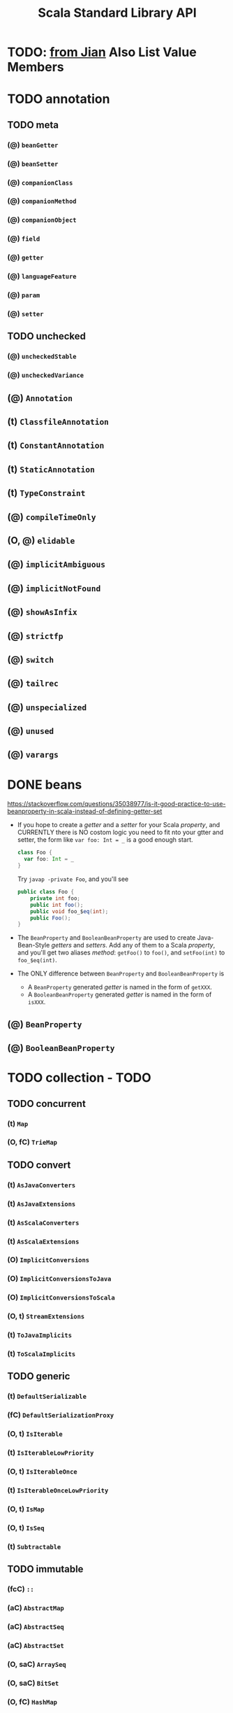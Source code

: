 #+TITLE: Scala Standard Library API
#+VERSION: 2.13.1
#+STARTUP: entitiespretty

* TODO: _from Jian_ Also List Value Members

* TODO annotation
** TODO meta
*** (@) ~beanGetter~
*** (@) ~beanSetter~
*** (@) ~companionClass~
*** (@) ~companionMethod~
*** (@) ~companionObject~
*** (@) ~field~
*** (@) ~getter~
*** (@) ~languageFeature~
*** (@) ~param~
*** (@) ~setter~

** TODO unchecked
*** (@) ~uncheckedStable~
*** (@) ~uncheckedVariance~

**    (@) ~Annotation~
**    (t) ~ClassfileAnnotation~
**    (t) ~ConstantAnnotation~
**    (t) ~StaticAnnotation~
**    (t) ~TypeConstraint~
**    (@) ~compileTimeOnly~
** (O, @) ~elidable~
**    (@) ~implicitAmbiguous~
**    (@) ~implicitNotFound~
**    (@) ~showAsInfix~
**    (@) ~strictfp~
**    (@) ~switch~
**    (@) ~tailrec~
**    (@) ~unspecialized~
**    (@) ~unused~
**    (@) ~varargs~

* DONE beans
  CLOSED: [2018-09-03 Mon 14:08]
  https://stackoverflow.com/questions/35038977/is-it-good-practice-to-use-beanproperty-in-scala-instead-of-defining-getter-set

  - If you hope to create a /getter/ and a /setter/ for your Scala /property/,
    and CURRENTLY there is NO costom logic you need to fit nto your gtter and
    setter, the form like ~var foo: Int = _~ is a good enough start.
    #+BEGIN_SRC scala
      class Foo {
        var foo: Int = _
      }
    #+END_SRC

    Try ~javap -private Foo~, and you'll see
    #+BEGIN_SRC java
      public class Foo {
          private int foo;
          public int foo();
          public void foo_$eq(int);
          public Foo();
      }
    #+END_SRC

  - The ~BeanProperty~ and ~BooleanBeanProperty~ are used to create Java-Bean-Style
    /getters/ and /setters/. Add any of them to a Scala /property/, and you'll get
    two aliases /method/: ~getFoo()~ to ~foo()~, and ~setFoo(int)~ to ~foo_$eq(int)~.

  - The ONLY difference between ~BeanProperty~ and ~BooleanBeanProperty~ is
    + A ~BeanProperty~ generated /getter/ is named in the form of ~getXXX~.
    + A ~BooleanBeanProperty~ generated /getter/ is named in the form of ~isXXX~.

** (@) ~BeanProperty~
** (@) ~BooleanBeanProperty~

* TODO collection - TODO
** TODO concurrent
***     (t) ~Map~
*** (O, fC) ~TrieMap~

** TODO convert
***    (t) ~AsJavaConverters~
***    (t) ~AsJavaExtensions~
***    (t) ~AsScalaConverters~
***    (t) ~AsScalaExtensions~
*** (O)    ~ImplicitConversions~
*** (O)    ~ImplicitConversionsToJava~
*** (O)    ~ImplicitConversionsToScala~
*** (O, t) ~StreamExtensions~
***    (t) ~ToJavaImplicits~
***    (t) ~ToScalaImplicits~

** TODO generic
***    (t) ~DefaultSerializable~
***   (fC) ~DefaultSerializationProxy~
*** (O, t) ~IsIterable~
***    (t) ~IsIterableLowPriority~
*** (O, t) ~IsIterableOnce~
***    (t) ~IsIterableOnceLowPriority~
*** (O, t) ~IsMap~
*** (O, t) ~IsSeq~
***    (t) ~Subtractable~

** TODO immutable
***    (fcC) ~::~
***     (aC) ~AbstractMap~
***     (aC) ~AbstractSeq~
***     (aC) ~AbstractSet~
*** (O, saC) ~ArraySeq~
*** (O, saC) ~BitSet~
*** (O,  fC) ~HashMap~
*** (O,  fC) ~HashSet~
*** (O,   t) ~IndexedSeq~
***      (o) ~IndexedSeqDefaults~
***      (t) ~IndexedSeqOps~
*** (O, saC) ~IntMap~
*** (O,   t) ~Iterable~
*** (O,  fC) ~LazyList~
**** Companion object
     - ~object LazyList extends SeqFactory[LazyList]~

**** final class

*** (O,   t) ~LinearSeq~
***      (t) ~LinearSeqOps~
*** (O, saC) ~List~
**** (fC) ~::~
****  (O) ~Nil~

**** ~def corresponds[B](that: collection.Seq[B])(p: (A, B) => Boolean): Boolean~

**** ~def groupMap[K, B]()key: (A) => K)(f: (A) => B): Map[K, List[B]]~

**** ~def groupMapReduce[K, B]()key: (A) => K)(f: (A) => B)(reduce: (B, B) => B): Map[K, B]~

**** ~def init: List[A]~
     Return the longest prefix -- drop the last element.

     When the ~this~ is empty, throw the exception:
     ~java.lang.UnsupportedOperationException~.


**** ~def inits: Iterator[List[A]]~
     + *TRAP*
       The first element is the original list.
       Even if ~this~ is empty, no exception!

       This is wierd (=Jian= thinks this is conflict with the definition of the
       ~init~ /method/) !!!!!!!!!!!!!!!!!!!!!!!!!!!!!!!!!!!!!!!!

       =IMPORTANT=

**** ~def knownSize: Int~

**** ~final def lengthCompare(len: Int): Int~

**** ~def lift: (Int) => Option[A]~

**** ~def mapConserve: (f: (A) => B) => List[B]~


****
*** (O,  sC) ~ListMap~
*** (O,  sC) ~ListSet~
*** (O, saC) ~LongMap~
*** (O,   t) ~Map~
***      (t) ~MapOps~
*** (O,  sC) ~NumericRange~
*** (O,  sC) ~Queue~
*** (O, saC) ~Range~
*** (O,   t) ~Seq~
*** (O,   t) ~SeqMap~
***      (t) ~SeqOps~
*** (O,   t) ~Set~
***      (t) ~SetOps~
*** (O,   t) ~SortedMap~
***      (t) ~SortedMapOps~
*** (O,   t) ~SortedSet~
***      (t) ~SortedSetOps~
*** (O, saC) ~Stream~
***      (t) ~StrictOptimizedMapOps~
***      (t) ~StrictOptimizedSeqOps~
***      (t) ~StrictOptimizedSetOps~
***      (t) ~StrictOptimizedSortedMapOps~
***      (t) ~StrictOptimizedSortedSetOps~
*** (O,  fC) ~TreeMap~
*** (O,  fC) ~TreeSeqMap~
*** (O,  fC) ~TreeSet~
*** (O,  fC) ~Vector~
***     (fC) ~VectorBuilder~
***      (C) ~VectorIterator~
*** (O,   C) ~VectorMap~
*** (O,  fC) ~WrappedString~

** TODO mutable
***    (aC) ~AbstractBuffer~
***    (aC) ~AbstractIterable~
***    (aC) ~AbstractMap~
***    (aC) ~AbstractSeq~
***    (aC) ~AbstractSet~
*** (O,  C) ~AnyRefMap~
*** (O,  C) ~ArrayBuffer~
***    (fC) ~ArrayBufferView~
*** (O,saC) ~ArrayBuilder~
*** (O,  C) ~ArrayDeque~
*** (O,  C) ~ArrayDequeOps~
*** (O,saC) ~ArraySeq~
*** (O,  C) ~BitSet~
*** (O,  t) ~Buffer~
***     (t) ~Builder~
***     (t) ~Clearable~
***     (t) ~Cloneable~
*** (O,  C) ~CollisionProofHashMap~
*** (O,  t) ~Growable~
***     (C) ~GrowableBuilder~
*** (O,  C) ~HashMap~
*** (O, fC) ~HashSet~
***    (aC) ~ImmutableBuilder~
*** (O,  t) ~IndexedBuffer~
*** (O,  t) ~IndexedSeq~
***     (t) ~IndexedSeqOps~
*** (O,  t) ~Iterable~
*** (O,  C) ~LinkedHashMap~
*** (O,  C) ~LinkedHashSet~
*** (O,  C) ~ListBuffer~
*** (O,  C) ~ListMap~
*** (O, fC) ~LongMap~
*** (O,  t) ~Map~
***     (t) ~MapOps~
***     (t) ~MultiMap~
*** (O, sC) ~PriorityQueue~
*** (O,  C) ~Queue~
***     (t) ~ReusableBuilder~
*** (O,  t) ~Seq~
*** (O,  t) ~SeqMap~
***     (t) ~SeqOps~
*** (O,  t) ~Set~
***     (t) ~SetOps~
***     (t) ~Shrinkable~
*** (O,  t) ~SortedMap~
*** (O,  t) ~SortedMapOps~
*** (O,  t) ~SortedSet~
***     (t) ~SortedSetOps~
*** (O,  C) ~Stack~
*** (O, fC) ~StringBuilder~
*** (O, sC) ~TreeMap~
*** (O, sC) ~TreeSet~
*** (O, sC) ~UnrolledBuffer~
*** (O,  C) ~WeakHashMap~

** (O)    ~+:~
** (O)    ~:+~
**   (AC) ~AbstractIndexedSeqView~
**   (AC) ~AbstractIterable~
**   (AC) ~AbstractIterator~
**   (AC) ~AbstractMap~
**   (AC) ~AbstractMapView~
**   (AC) ~AbstractSeq~
**   (AC) ~AbstractSeqView~
**   (AC) ~AbstractSet~
**   (AC) ~AbstractView~
** (O, t) ~AnyStepper~
** (O,FC) ~ArrayOps~
** (O, t) ~BitSet~
** (O, t) ~BitSetOps~
**    (t) ~BufferedIterator~
** (O, t) ~BuildFrom~
**    (t) ~BuildFromLowPriority1~
**    (t) ~BuildFromLowPriority2~
** (O, t) ~ClassTagIterableFactory~
** (O, t) ~ClassTagSeqFactory~
**    (t) ~DefaultMap~
** (O, t) ~DefaultStepper~
** (O, t) ~EvidenceIterableFactory~
** (O, t) ~Factory~
** (O)    ~Hashing~
** (O, t) ~IndexedSeq~
**    (t) ~IndexedSeqOps~
** (O, t) ~IndexedSeqView~
** (O, t) ~IntStepper~
** (O, t) ~Iterable~
** (O, t) ~IterableFactory~
** (O, t) ~IterableOnce~
**   (FC) ~IterableOnceExtensionMethods~
**    (t) ~IterableOnceOps~
** (O, t) ~IterableOps~
** (O, t) ~Iterator~
** (O)    ~JavaConverters~
** (O,FC) ~LazyZip2~
** (O,FC) ~LazyZip3~
** (O,FC) ~LazyZip4~
** (O, t) ~LinearSeq~
**    (t) ~LinearSeqOps~
** (O, t) ~Map~
** (O, t) ~MapFactory~
**    (t) ~MapFactoryDefaults~
** (O, t) ~MapOps~
** (O, t) ~MapView~
**    (t) ~MapViewFactory~
**    (O) ~Searching~
** (O, t) ~Seq~
** (O, t) ~SeqFactory~
** (O, t) ~SeqMap~
** (O, t) ~SeqOps~
** (O, t) ~SeqView~
** (O, t) ~Set~
**    (t) ~SetOps~
** (O, t) ~SortedIterableFactory~
** (O, t) ~SortedMap~
** (O, t) ~SortedMapFactory~
** (O, t) ~SortedMapFactoryDefaults~
** (O, t) ~SortedMapOps~
**    (t) ~SortedOps~
** (O, t) ~SortedSet~
**    (t) ~SortedSetFactoryDefaults~
** (O, t) ~SortedSetOps~
**    (t) ~SpecificIterableFactory~
** (O, t) ~Stepper~
** (O, t) ~StepperShape~
**    (t) ~StepperShapeLowPriority1~
**    (t) ~StepperShapeLowPriority2~
**    (t) ~StrictOptimizedClassTagSeqFactory~
**    (t) ~StrictOptimizedIterableOps~
**    (t) ~StrictOptimizedLinearSeqOps~
**    (t) ~StrictOptimizedMapOps~
**    (t) ~StrictOptimizedSeqFactory~
**    (t) ~StrictOptimizedSeqOps~
**    (t) ~StrictOptimizedSetOps~
**    (t) ~StrictOptimizedSortedMapOps~
**    (t) ~StrictOptimizedSortedSetOps~
** (O,FC) ~StringOps~
**   (CC) ~StringView~
** (O, t) ~View~
**   (AC) ~WithFilter~

* TODO compat
** (O) ~Platform~ - Deprecated
*** DONE Type Members
    CLOSED: [2018-09-03 Mon 13:36]
    - ~ConcurrentModificationException~
      #+BEGIN_SRC scala
        type ConcurrentModificationException =
          java.util.ConcurrentModificationException
      #+END_SRC

    - ~StackOverflowError~
      #+BEGIN_SRC scala
        type StackOverflowError = java.lang.StackOverflowError
      #+END_SRC

*** TODO Value Members

* TODO concurrent
** duration
*** (O,  cC) ~Deadline~
***    (ifC) ~DoubleMult~
*** (O, saC) ~Duration~
*** (O,   t) ~DurationConversions~
***    (ifC) ~DurationDouble~
***    (ifC) ~DurationInt~
***    (ifC) ~DurationLong~
*** (O,  fC) ~FiniteDuration~
***    (ifC) ~IntMult~
***    (ifC) ~LongMult~
*** (O)      ~fromNow~
*** (O)      ~span~

** (O)    ~Await~
**    (t) ~Awaitable~
**    (t) ~Batchable~
** (O, t) ~BlockContext~
**   (st) ~CanAwait~
**    (C) ~Channel~
**    (C) ~DelayedLazyVal~
** (O, t) ~ExecutionContext~
**    (t) ~ExecutionContextExecutor~
**    (t) ~ExecutionContextExecutorService~
** (O, t) ~Future~
** (O)    ~JavaConversions~
**    (t) ~OnCompleteRunnable~
** (O, t) ~Promise~
**    (C) ~SyncChannel~
**    (C) ~SyncVar~

* TODO io
** (O,  t) ~AnsiColor~
**     (C) ~BufferedSource~
** (O,  C) ~Codec~
**     (t) ~LowPriorityCodecImplicits~
** (O, aC) ~Source~
**     (O) ~StdIn~

* TODO math
** (O,fC) ~BigDecimal~
** (O,fC) ~BigInt~
** (O, t) ~Equiv~
** (O, t) ~Fractional~
** (O, t) ~Integral~
**    (t) ~LowPriorityEquiv~
**    (t) ~LowPriorityOrderingImplicits~
** (O, t) ~Numeric~
** (O, t) ~Ordered~
** (O, t) ~Ordering~
**    (t) ~PartialOrdering~
**    (t) ~PartiallyOrdered~
**    (t) ~ScalaNumericAnyConversions~
**    (t) ~ScalaNumericConversions~

* TODO jdk
** TODO javaapi
*** (O) ~CollectionConverters~
*** (O) ~DurationConverters~
*** (O) ~FunctionConverters~
*** (O) ~FutureConverters~
*** (O) ~OptionConverters~
*** (O) ~StreamConverters~

** (O, aC)  ~Accumulator~
** (O, fC)  ~AnyAccumulator~
** (O)      ~CollectionConverters~
** (O, fC)  ~DoubleAccumulator~
** (O)      ~DurationConverters~
** (O)      ~FunctionConverters~
** (O)      ~FunctionWrappers~
** (O)      ~FutureConverters~
** (O,  fC) ~IntAccumulator~
** (O,  fC) ~LongAccumulator~
** (O)      ~OptionConverters~
** (O, saC) ~OptionShape~
**      (t) ~Priority0FunctionExtensions~
**      (t) ~Priority1FunctionExtensions~
**      (t) ~Priority2FunctionExtensions~
**      (t) ~Priority3FunctionExtensions~
** (O)      ~StreamConverters~

* TODO ref
**   (C) ~PhantomReference~
**   (t) ~Reference~
**   (C) ~ReferenceQueue~
**   (t) ~ReferenceWrapper~
** (O,C) ~SoftReference~
** (O,C) ~WeakReference~

* TODO reflect - TODO
**   (aC) ~AnyValManifest~
**    (T) ~ClassManifestDeprecatedApis~ - DEPRECATED
** (O)    ~ClassManifestFactory~
** (O, T) ~ClassTag~
** (O, T) ~Manifest~
** (O)    ~ManifestFactory~
** (O)    ~NameTransformer~
** (O)    ~NoManifest~
**    (T) ~OptManifest~

** TODO api
** TODO macros
** TODO runtime

* TODO sys
** process
*** (O)    ~BasicIO~
***    (C) ~FileProcessLogger~
*** (O, t) ~Process~
*** (O, t) ~ProcessBuilder~
***    (t) ~ProcessCreation~
***   (fC) ~ProcessIO~
***    (t) ~ProcessImplicits~
*** (O, t) ~ProcessLogger~

** (O, T) ~BooleanProp~
** (O, T) ~Prop~
** (O, C) ~ShutdownHookThread~
** (O, C) ~SystemProperties~
* TODO util
** TODO control
*** (O, C) ~Breaks~
***   (aC) ~ControlThrowable~
*** (O)    ~Exception~
*** (O, T) ~NoStackTrace~
*** (O)    ~NonFatal~
*** (O)    ~TailCalls~

** TODO hanshing
*** (O, fC) ~ByteswapHashing~
*** (O,  T) ~Hashing~
*** (O)    ~MurmurHash3~

** TODO matching
*** (O, C) Regex
***    (T) UnanchoredRegex

**     (fC) ~ChainingOps~
**      (T) ~ChainingSyntax~
**      (C) ~DynamicVariable~
** (O, saC) ~Either~
**    (fcC) ~Failure~
**    (fcC) ~Left~
** (O)      ~Properties~
** (O,   C) ~Random~
**    (fcC) ~Right~
** (O)      ~Sorting~
**    (fcC) ~Success~
**    (saC) ~Try~
** (O)      ~Using~
** (O)      ~chaining~

* (O)      ~#::~
* (O, saC) ~<:<~
*    (saC) ~=:=~
*     (aC) ~Any~
*     (aC) ~AnyVal~
*      (T) ~App~
* (O,  fC) ~Array~
  - Signature:
    + (C) ~final class Array[T] extends java.io.Serializable with java.lang.Cloneable~

    + (O) ~object Array extends Serializable~

  - Arrays are *mutable, indexed collections* of values.
    ~Array[T]~ is Scala's representation for Java's ~T[]~.

  - Two syntactic sugar:
    + ~val first = array(0)~ uses ~apply(Int)~
    + ~array(3) = 100~ uses ~update(Int, T)~, and here ~T~ is ~Int~

  - See also
    + ~collection.ArrayOps~:
      *Temporary* -- ALL operations defined on ~ArrayOps~ return an ~Array~.

    + ~collection.mutable.ArraySeq~:
      *Permanent* -- ALL operations return a ~ArraySeq~.

      =From Jian=
      There are ~collection.immutable.ArraySeq~ and ~collection.mutable.ArraySeq~.
      =TODO= Learn more details!!!

  - There are /implicit conversions/ from ~Array~ to ~collection.ArrayOps~ or
    ~collection.mutable.ArraySeq~ in ~Predef~.

    The conversion to ~ArrayOps~ *takes priority over* the conversion to ~ArraySeq~.

    + Proof
      #+BEGIN_SRC scala
        val arr = Array(1, 2, 3)
        val arrReversed = arr.reverse
        val seqReversed: Seq[Int] = arr.reverse
      #+END_SRC

  -

* (O, afC) ~Boolean~
* (O, afC) ~Byte~
* (O, afC) ~Char~
* (O)      ~Console~
*      (T) ~DelayedInit~
* (O, afC) ~Double~
*      (T) ~DummyImplicit~
*      (T) ~Dynamic~
*     (aC) ~Enumeration~
*      (T) ~Equals~
* (O, afC) ~Float~
* (O)      ~Function~
*      (T) ~Function0~
* (O,   T) ~Function1~
*      (T) ~Function2~
*      (T) ~Function3~
*      (T) ~Function4~
*      (T) ~Function5~
*      (T) ~Function6~
*      (T) ~Function7~
*      (T) ~Function8~
*      (T) ~Function9~
*      (T) ~Function10~
*      (T) ~Function11~
*      (T) ~Function12~
*      (T) ~Function13~
*      (T) ~Function14~
*      (T) ~Function15~
*      (T) ~Function16~
*      (T) ~Function17~
*      (T) ~Function18~
*      (T) ~Function19~
*      (T) ~Function20~
*      (T) ~Function21~
*      (T) ~Function22~
* (O, afC) ~Int~
* (O, afC) ~Long~
*     (fC) ~MatchError~
* (O)      ~None~
*     (fC) ~NotImplementedError~
*    (afC) ~Nothing~
*    (afC) ~Null~
* (O, saC) ~Option~
* (O,   T) ~PartialFunction~
** DONE Companion Object
   CLOSED: [2018-09-03 Mon 15:15]
*** DONE Value Members
    CLOSED: [2018-09-03 Mon 15:15]
    #+BEGIN_SRC scala
      val pfb: PartialFunction[List[Int], Boolean] = {
        case List(_, _) => true
      }

      val pf: PartialFunction[List[Int], Int] = {
        case List(_, _) => 0
      }

      // cond
      PartialFunction.cond(List(1))(pfb)        // false
      PartialFunction.cond(List(1, 2))(pfb)     // true
      PartialFunction.cond(List(1, 2, 3))(pfb)  // false

      // condOpt
      PartialFunction.cond(List(1))(pf)        // None
      PartialFunction.cond(List(1, 2))(pf)     // Some(0)
      PartialFunction.cond(List(1, 2, 3))(pf)  // None

      // empty
      PartialFunction.empty(1)
      // `MatchError` -- no matter what you pass to this method, it will result in an `MatchError`
      // TODO: Why do we need this?

      // fromFunction
      // Range collect
    #+END_SRC

    + ~def cond[T](x: T)(pf: PartialFunction[T, Boolean]): Boolean~

    + ~def condOpt[T](x: T)(pf: PartialFunction[T, U]): Option[U]~

    + ~def empty[A, B]: PartialFunction[A, B]~
      =TODO=

    + ~def fromFunction[A, B](f: (A) => B): PartialFunction[A, B]~
      * Q :: Why do we need this?

      * A :: *Some functions, like the ~collect~ /method/ of ~Range~, ONLY accept
             ~PartialFunction~.*
        - Try to consider why.

          ~Function1~ cannot satisfy the requirements together in on step:
          - filter -- ~filter~ can filter but NO transformation.
          - transfrom -- ~map~ can do transformation but NO filtering.

        However, how can this passed in ~PartialFunction~ doesn't throw /exception/
        when the vale passed to it is NOT IN DOMAIN?
          The answer is simple, the ~collect~ calls the ~isDefinedAt~ /method/ to
        check first, and ONLY run this ~PartialFunction~ when its argument is IN
        DOMAIN.

      * NOW we know that, for working with method like ~collect~, we can ONLY use
        ~PartialFunction~. Even if we have a ~Function1~ (then this inovokation
        to ~collect~ has no filter effect), we still need to use this ~fromFunction~
        to convert this ~Function1~ to a ~PartialFunction~.

** DONE Trait
   CLOSED: [2018-09-03 Mon 15:15]
   ~trait PartialFunction[-A, +B] extends (A) => B~

   - The main _DISTINCTION_ between ~PartialFunction~ and ~scala.Function1~:
     the user of a ~PartialFunction~ may choose to do something different with
     input that is declared to be outside its domain (~PartialFunction~ provides
     /methods/ to support this). For example:
     #+BEGIN_SRC scala
       val sample = 1 to 10
       val isEven: PartialFunction[Int, String] = {
         case x if x % 2 == 0 => x+" is even"
       }

       // the method `collect` can use `isDefinedAt` to select which members to collect
       val evenNumbers = sample collect isEven

       val isOdd: PartialFunction[Int, String] = {
         case x if x % 2 == 1 => x+" is odd"
       }

       // the method `orElse` allows chaining another partial function to handle
       // input outside the declared domain
       val numbers = sample map (isEven orElse isOdd)
     #+END_SRC

*** DONE Abstract Value Members
    CLOSED: [2018-09-03 Mon 15:00]
    - ~abstract def apply(v1: A): B~

    - ~abstract def isDefineAt(x: A): Boolean~

*** DONE Concrete Value Members - =TODO= =one queston=
    CLOSED: [2018-09-03 Mon 15:14]
    - ~def andThen[C](k: (B) => C): PartialFunction[A, C]~

    - ~def applyOrElse[A <: A, B1 >: B](x: A1, default: (A1) => B1): B1~
      + =TODO=
        How to use ~applyOrElse~ to implement ~runWith~???
        Read the source code.

    - ~def compose[A](g: (A) => A): (A) => B~

    - ~def lift: (A) => Option[B]~

    - ~def orElse[A1 <: A, B1 >: B](that: PartialFunction[A1,B1]): PartialFunction[A1, B1]~

    - ~def runWith[U](action: (B) => U): (A) => Boolean~
      + ~action~ here is used for side-effect ONLY, and its result will be _discarded_.

    - ~def toString(): String~

* (O)      ~Predef~
* (O,   T) ~Product~
* (O,   T) ~Product1~
* (O,   T) ~Product2~
* (O,   T) ~Product3~
* (O,   T) ~Product4~
* (O,   T) ~Product5~
* (O,   T) ~Product6~
* (O,   T) ~Product7~
* (O,   T) ~Product8~
* (O,   T) ~Product9~
* (O,   T) ~Product10~
* (O,   T) ~Product11~
* (O,   T) ~Product12~
* (O,   T) ~Product13~
* (O,   T) ~Product14~
* (O,   T) ~Product15~
* (O,   T) ~Product16~
* (O,   T) ~Product17~
* (O,   T) ~Product18~
* (O,   T) ~Product19~
* (O,   T) ~Product20~
* (O,   T) ~Product21~
* (O,   T) ~Product22~
* (O,   T) ~Proxy~
*     (cC) ~ScalaReflectionException~
*      (@) ~SerialVersionUID~
* (O, afC) ~Short~
*      (T) ~Singleton~
*      (C) ~Some~
* (O,   T) ~Specializable~
* (O,  cC) ~StringContext~
* (O,  fC) ~Symbol~
*      (C) ~Tuple1~
*      (C) ~Tuple2~
*      (C) ~Tuple3~
*      (C) ~Tuple4~
*      (C) ~Tuple5~
*      (C) ~Tuple6~
*      (C) ~Tuple7~
*      (C) ~Tuple8~
*      (C) ~Tuple9~
*      (C) ~Tuple10~
*      (C) ~Tuple11~
*      (C) ~Tuple12~
*      (C) ~Tuple13~
*      (C) ~Tuple14~
*      (C) ~Tuple15~
*      (C) ~Tuple16~
*      (C) ~Tuple17~
*      (C) ~Tuple18~
*      (C) ~Tuple19~
*      (C) ~Tuple20~
*      (C) ~Tuple21~
*      (C) ~Tuple22~
*     (fC) ~UninitializedError~
*    (fcC) ~UninitializedFieldError~
* DONE (O, afC) ~Unit~
  CLOSED: [2019-10-11 Fri 14:49]
  - (O) ~object Unit extends AnyValCompanion~
    _3 methods_
    + ~Unit.box(x: Unit): BoxedUnit~
      =TODO= When should I use this???

    + ~Unit.toString(): String~

    + ~Unit.unbox(x: AnyRef): Unit~
      =TODO= When should I use this???

  - (C) ~abstract final class Unit extends AnyVal~
    _1 methods_
    + ~def getClass(): Class[Unit]~

  - Skill Level:
    Never used these /methods/ of ~Unit~.

* DONE (fC) ~ValueOf~
  CLOSED: [2019-10-11 Fri 14:49]
  - This /class/ is added Only after *SIP-23 - Literal-Based Singleton Types* was
    merged since Scala 2.12.2.

  - Example:
    #+BEGIN_SRC scala
      case class Residue[M <: Int](n: Int) extends AnyVal {
        def +(rhs: Residue[M])(implicit m: ValueOf[M]): Residue[M] =
          Residue((this.n + rhs.n) % valueOf[M])  // From Jian: `valueOf` comes from `Predef`
      }

      val fiveModTen = Residue[10](5)
      val nineModTen = Residue[10](9)

      fiveModTen + nineModTen    // OK == Residue[10](4)

      val fourModEleven = Residue[11](4)

      fiveModTen + fourModEleven // compiler error: type mismatch;
                                 //   found   : Residue[11]
                                 //   required: Residue[10]
    #+END_SRC

  - Instance Constructors:
    + ~new ValueOf(value: T)~
      =TODO= Where to use??

  - Value Members:
    + ~def getClass(): Class[_ <: AnyVal]~

    + ~val value: T~

* DONE (@)  ~deprecated~
  CLOSED: [2019-10-11 Fri 14:51]
  - Annotation

  - Example:
    #+BEGIN_SRC scala
      @deprecated("this method will be removed", "FooLib 12.0")
      def oldMethod(x: Int) = ...
    #+END_SRC

    + Instance Constructors:
      ~new deprecated(message: String = "", since: String = "")~

  - Skill Level:
    Use

*      (@) ~deprecatedInheritance~
*      (@) ~deprecatedName~
*      (@) ~deprecatedOverriding~
*      (@) ~inline~
*      (O) ~language~
*      (O) ~languageFeature~
*      (@) ~native~
*      (@) ~noinline~
*      (@) ~specialized~
*      (@) ~throws~
*      (@) ~transient~
*      (@) ~unchecked~
  - Annotation
    #+BEGIN_SRC scala
      (x: @unchecked) match {
        ...
      }
    #+END_SRC

  - Since 2.4

  - skill level:
    Use

*      (@) ~volatile~
